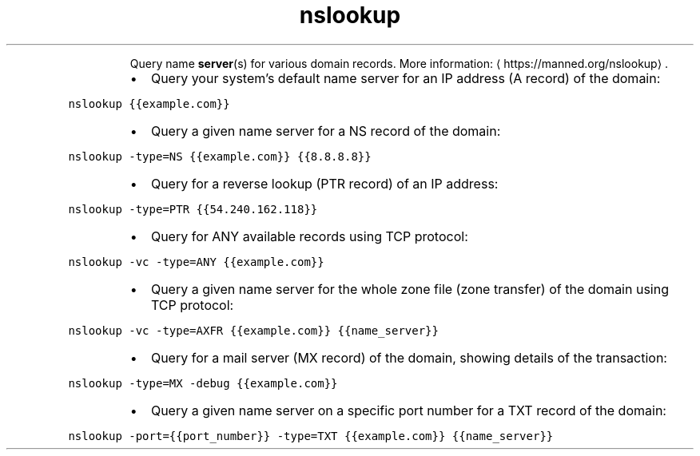 .TH nslookup
.PP
.RS
Query name 
.BR server (s) 
for various domain records.
More information: \[la]https://manned.org/nslookup\[ra]\&.
.RE
.RS
.IP \(bu 2
Query your system's default name server for an IP address (A record) of the domain:
.RE
.PP
\fB\fCnslookup {{example.com}}\fR
.RS
.IP \(bu 2
Query a given name server for a NS record of the domain:
.RE
.PP
\fB\fCnslookup \-type=NS {{example.com}} {{8.8.8.8}}\fR
.RS
.IP \(bu 2
Query for a reverse lookup (PTR record) of an IP address:
.RE
.PP
\fB\fCnslookup \-type=PTR {{54.240.162.118}}\fR
.RS
.IP \(bu 2
Query for ANY available records using TCP protocol:
.RE
.PP
\fB\fCnslookup \-vc \-type=ANY {{example.com}}\fR
.RS
.IP \(bu 2
Query a given name server for the whole zone file (zone transfer) of the domain using TCP protocol:
.RE
.PP
\fB\fCnslookup \-vc \-type=AXFR {{example.com}} {{name_server}}\fR
.RS
.IP \(bu 2
Query for a mail server (MX record) of the domain, showing details of the transaction:
.RE
.PP
\fB\fCnslookup \-type=MX \-debug {{example.com}}\fR
.RS
.IP \(bu 2
Query a given name server on a specific port number for a TXT record of the domain:
.RE
.PP
\fB\fCnslookup \-port={{port_number}} \-type=TXT {{example.com}} {{name_server}}\fR
